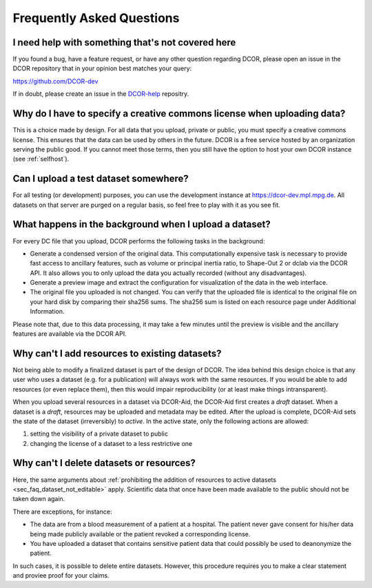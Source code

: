 ==========================
Frequently Asked Questions
==========================


.. _sec_faq_help:

I need help with something that's not covered here
==================================================

If you found a bug, have a feature request, or have any other question
regarding DCOR, please open an issue in the DCOR repository that in your
opinion best matches your query:

https://github.com/DCOR-dev

If in doubt, please create an issue in the
`DCOR-help <https://github.com/DCOR-dev/DCOR-help/issues>`__ repositry.


.. _sec_faq_upload_license:

Why do I have to specify a creative commons license when uploading data?
========================================================================
This is a choice made by design. For all data that you upload, private or
public, you must specify a creative commons license. This ensures that
the data can be used by others in the future. DCOR is a free service
hosted by an organization serving the public good. If you cannot meet
those terms, then you still have the option to host your own DCOR instance
(see :ref:`selfhost`).


.. _sec_faq_upload_test:

Can I upload a test dataset somewhere?
======================================
For all testing (or development) purposes, you can use the development
instance at https://dcor-dev.mpl.mpg.de. All datasets on that server are
purged on a regular basis, so feel free to play with it as you see fit.


.. _sec_faq_upload_background:

What happens in the background when I upload a dataset?
=======================================================
For every DC file that you upload, DCOR performs the following tasks in
the background:

- Generate a condensed version of the original data. This computationally
  expensive task is necessary to provide fast access to ancillary features,
  such as volume or principal inertia ratio, to Shape-Out 2 or dclab via the
  DCOR API. It also allows you to only upload the data you actually recorded
  (without any disadvantages).
- Generate a preview image and extract the configuration for visualization
  of the data in the web interface.
- The original file you uploaded is not changed. You can verify that the
  uploaded file is identical to the original file on your hard disk by
  comparing their sha256 sums. The sha256 sum is listed on each resource
  page under Additional Information.

Please note that, due to this data processing, it may take a few minutes
until the preview is visible and the ancillary features are available via
the DCOR API. 


.. _sec_faq_dataset_not_editable:

Why can't I add resources to existing datasets?
===============================================
Not being able to modify a finalized dataset is part of the design of DCOR.
The idea behind this design choice is that any user who uses a dataset
(e.g. for a publication) will always work with the same resources. If you would
be able to add resources (or even replace them), then this would
impair reproducibility (or at least make things intransparent).

When you upload several resources in a dataset via DCOR-Aid, the DCOR-Aid
first creates a *draft* dataset. When a dataset is a *draft*, resources
may be uploaded and metadata may be edited. After the upload is complete,
DCOR-Aid sets the state of the dataset (irreversibly) to *active*. In the
active state, only the following actions are allowed:

1. setting the visibility of a private dataset to public
2. changing the license of a dataset to a less restrictive one


.. _sec_faq_dataset_not_deletable:

Why can't I delete datasets or resources?
=========================================
Here, the same arguments about :ref:`prohibiting the addition of resources
to active datasets <sec_faq_dataset_not_editable>` apply. Scientific data
that once have been made available to the public should not be taken down again.

There are exceptions, for instance:

- The data are from a blood measurement of a patient at a hospital. The patient
  never gave consent for his/her data being made publicly available or the
  patient revoked a corresponding license.
- You have uploaded a dataset that contains sensitive patient data that could
  possibly be used to deanonymize the patient.

In such cases, it is possible to delete entire datasets. However, this procedure
requires you to make a clear statement and proviee proof for your claims.
